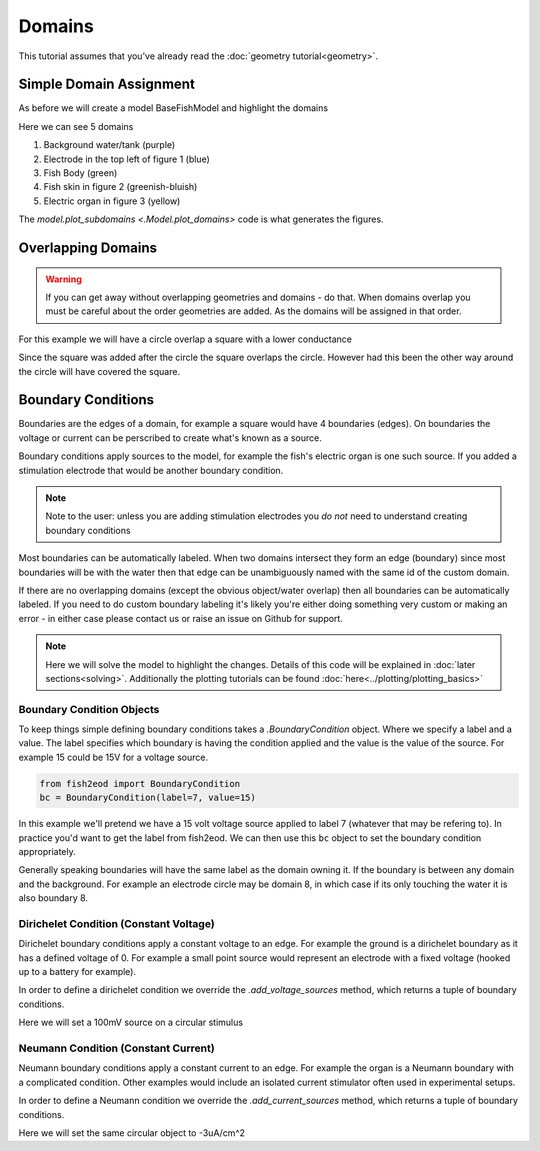Domains
=======

This tutorial assumes that you've already read the :doc:`geometry tutorial<geometry>`.

Simple Domain Assignment
************************

As before we will create a model BaseFishModel and highlight the domains

.. plot:: tutorials/basic/code/fish_domains.py
   :include-source:

Here we can see 5 domains

#. Background water/tank (purple)
#. Electrode in the top left of figure 1 (blue)
#. Fish Body (green)
#. Fish skin in figure 2 (greenish-bluish)
#. Electric organ in figure 3 (yellow)

The `model.plot_subdomains <.Model.plot_domains>` code is what generates the figures.

Overlapping Domains
*******************

.. Warning::
   If you can get away without overlapping geometries and domains - do that. When domains overlap you must be careful
   about the order geometries are added. As the domains will be assigned in that order.

For this example we will have a circle overlap a square with a lower conductance

.. plot:: tutorials/basic/code/overlap_domain.py
   :include-source:

Since the square was added after the circle the square overlaps the circle. However had this been the other way around
the circle will have covered the square.

.. _bc_intro:

Boundary Conditions
*******************

Boundaries are the edges of a domain, for example a square would have 4 boundaries (edges). On boundaries the voltage or
current can be perscribed to create what's known as a source.

Boundary conditions apply sources to the model, for example the fish's electric organ is one such source. If you added
a stimulation electrode that would be another boundary condition.

.. note::
   Note to the user: unless you are adding stimulation electrodes you *do not* need to understand creating boundary
   conditions

Most boundaries can be automatically labeled. When two domains intersect they form an edge (boundary) since
most boundaries will be with the water then that edge can be unambiguously named with the same id of the custom domain.

If there are no overlapping domains (except the obvious object/water overlap) then all boundaries can be automatically
labeled. If you need to do custom boundary labeling it's likely you're either doing something very custom or making an
error - in either case please contact us or raise an issue on Github for support.

.. note::

   Here we will solve the model to highlight the changes. Details of this code will be explained in
   :doc:`later sections<solving>`. Additionally the plotting tutorials can be found :doc:`here<../plotting/plotting_basics>`

Boundary Condition Objects
~~~~~~~~~~~~~~~~~~~~~~~~~~

To keep things simple defining boundary conditions takes a `.BoundaryCondition` object. Where we specify a label and a
value. The label specifies which boundary is having the condition applied and the value is the value of the source. For
example 15 could be 15V for a voltage source.

.. code-block:: python

   from fish2eod import BoundaryCondition
   bc = BoundaryCondition(label=7, value=15)

In this example we'll pretend we have a 15 volt voltage source applied to label 7 (whatever that may be refering to). In
practice you'd want to get the label from fish2eod. We can then use this ``bc`` object to set the boundary condition
appropriately.

Generally speaking boundaries will have the same label as the domain owning it. If the boundary is between any domain
and the background. For example an electrode circle may be domain 8, in which case if its only touching the water it is
also boundary 8.

Dirichelet Condition (Constant Voltage)
~~~~~~~~~~~~~~~~~~~~~~~~~~~~~~~~~~~~~~~

Dirichelet boundary conditions apply a constant voltage to an edge. For example the ground is a dirichelet boundary as
it has a defined voltage of 0. For example a small point source would represent an electrode with a fixed voltage
(hooked up to a battery for example).

In order to define a dirichelet condition we override the `.add_voltage_sources` method, which returns a tuple of
boundary conditions.

Here we will set a 100mV source on a circular stimulus

.. plot:: tutorials/basic/code/base_fish_model_dirichelet.py
   :include-source:


Neumann Condition (Constant Current)
~~~~~~~~~~~~~~~~~~~~~~~~~~~~~~~~~~~~

Neumann boundary conditions apply a constant current to an edge. For example the organ is a Neumann boundary with a
complicated condition. Other examples would include an isolated current stimulator often used in experimental setups.

In order to define a Neumann condition we override the `.add_current_sources` method, which returns a tuple of
boundary conditions.

Here we will set the same circular object to -3uA/cm^2

.. plot:: tutorials/basic/code/base_fish_model_neumann.py
   :include-source:
